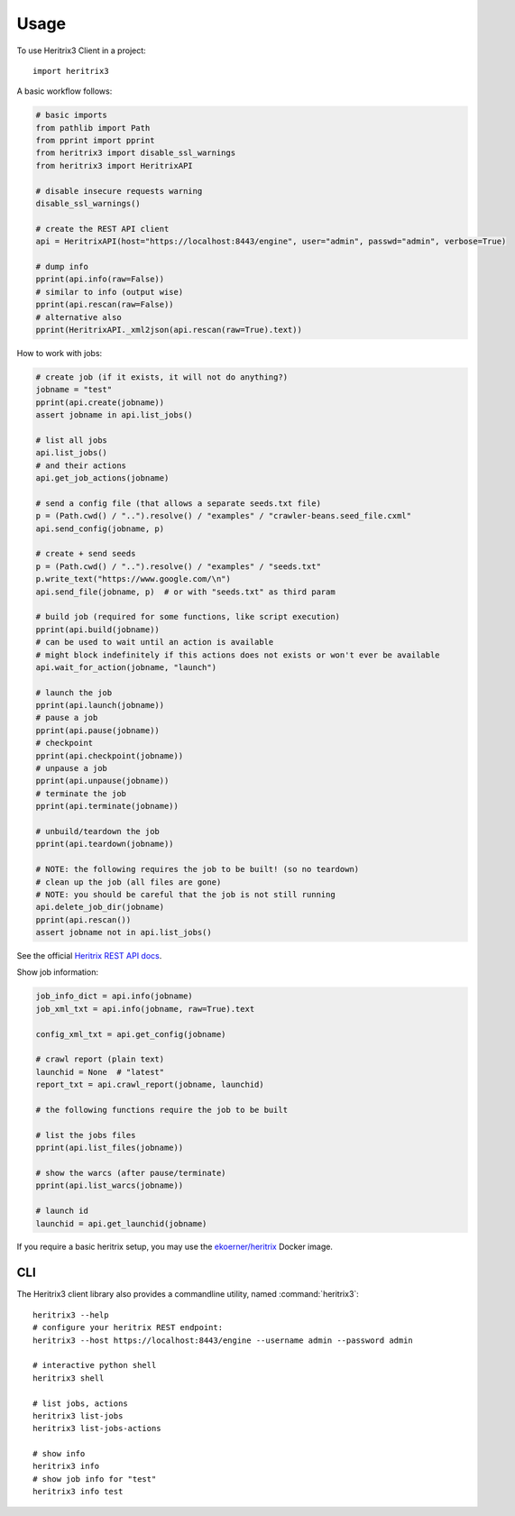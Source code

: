 =====
Usage
=====

To use Heritrix3 Client in a project::

	import heritrix3

A basic workflow follows:

.. code-block:: python

	# basic imports
	from pathlib import Path
	from pprint import pprint
	from heritrix3 import disable_ssl_warnings
	from heritrix3 import HeritrixAPI

	# disable insecure requests warning
	disable_ssl_warnings()

	# create the REST API client
	api = HeritrixAPI(host="https://localhost:8443/engine", user="admin", passwd="admin", verbose=True)

	# dump info
	pprint(api.info(raw=False))
	# similar to info (output wise)
	pprint(api.rescan(raw=False))
	# alternative also
	pprint(HeritrixAPI._xml2json(api.rescan(raw=True).text))

How to work with jobs:

.. code-block:: python

	# create job (if it exists, it will not do anything?)
	jobname = "test"
	pprint(api.create(jobname))
	assert jobname in api.list_jobs()

	# list all jobs
	api.list_jobs()
	# and their actions
	api.get_job_actions(jobname)

	# send a config file (that allows a separate seeds.txt file)
	p = (Path.cwd() / "..").resolve() / "examples" / "crawler-beans.seed_file.cxml"
	api.send_config(jobname, p)

	# create + send seeds
	p = (Path.cwd() / "..").resolve() / "examples" / "seeds.txt"
	p.write_text("https://www.google.com/\n")
	api.send_file(jobname, p)  # or with "seeds.txt" as third param

	# build job (required for some functions, like script execution)
	pprint(api.build(jobname))
	# can be used to wait until an action is available
	# might block indefinitely if this actions does not exists or won't ever be available
	api.wait_for_action(jobname, "launch")

	# launch the job
	pprint(api.launch(jobname))
	# pause a job
	pprint(api.pause(jobname))
	# checkpoint
	pprint(api.checkpoint(jobname))
	# unpause a job
	pprint(api.unpause(jobname))
	# terminate the job
	pprint(api.terminate(jobname))

	# unbuild/teardown the job
	pprint(api.teardown(jobname))

	# NOTE: the following requires the job to be built! (so no teardown)
	# clean up the job (all files are gone)
	# NOTE: you should be careful that the job is not still running
	api.delete_job_dir(jobname)
	pprint(api.rescan())
	assert jobname not in api.list_jobs()

See the official `Heritrix REST API docs <https://heritrix.readthedocs.io/en/latest/>`_.

Show job information:

.. code-block:: python

	job_info_dict = api.info(jobname)
	job_xml_txt = api.info(jobname, raw=True).text

	config_xml_txt = api.get_config(jobname)

	# crawl report (plain text)
	launchid = None  # "latest"
	report_txt = api.crawl_report(jobname, launchid)

	# the following functions require the job to be built

	# list the jobs files
	pprint(api.list_files(jobname))

	# show the warcs (after pause/terminate)
	pprint(api.list_warcs(jobname))

	# launch id
	launchid = api.get_launchid(jobname)



If you require a basic heritrix setup, you may use the
`ekoerner/heritrix <https://hub.docker.com/r/ekoerner/heritrix>`_
Docker image.

CLI
---

The Heritrix3 client library also provides a commandline utility,
named :command:`heritrix3`::

	heritrix3 --help
	# configure your heritrix REST endpoint:
	heritrix3 --host https://localhost:8443/engine --username admin --password admin

	# interactive python shell
	heritrix3 shell

	# list jobs, actions
	heritrix3 list-jobs
	heritrix3 list-jobs-actions

	# show info
	heritrix3 info
	# show job info for "test"
	heritrix3 info test
